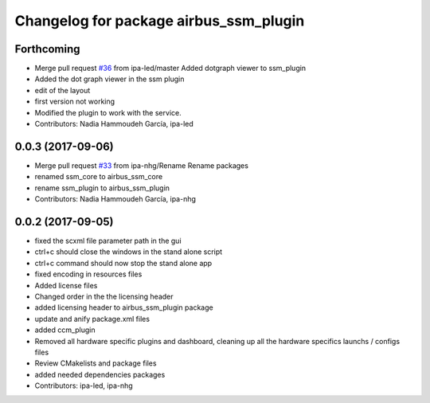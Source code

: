 ^^^^^^^^^^^^^^^^^^^^^^^^^^^^^^^^
Changelog for package airbus_ssm_plugin
^^^^^^^^^^^^^^^^^^^^^^^^^^^^^^^^

Forthcoming
-----------
* Merge pull request `#36 <https://github.com/ipa320/airbus_coop/issues/36>`_ from ipa-led/master
  Added dotgraph viewer to ssm_plugin
* Added the dot graph viewer in the ssm plugin
* edit of the layout
* first version not working
* Modified the plugin to work with the service.
* Contributors: Nadia Hammoudeh García, ipa-led

0.0.3 (2017-09-06)
------------------
* Merge pull request `#33 <https://github.com/ipa320/airbus_coop/issues/33>`_ from ipa-nhg/Rename
  Rename packages
* renamed ssm_core to airbus_ssm_core
* rename ssm_plugin to airbus_ssm_plugin
* Contributors: Nadia Hammoudeh García, ipa-nhg

0.0.2 (2017-09-05)
------------------
* fixed the scxml file parameter path in the gui
* ctrl+c should close the windows in the stand alone script
* ctrl+c command should now stop the stand alone app
* fixed encoding in resources files
* Added license files
* Changed order in the the licensing header
* added licensing header to airbus_ssm_plugin package
* update and anify package.xml files
* added ccm_plugin
* Removed all hardware specific plugins and dashboard, cleaning up all the hardware specifics launchs / configs files
* Review CMakelists and package files
* added needed dependencies packages
* Contributors: ipa-led, ipa-nhg

